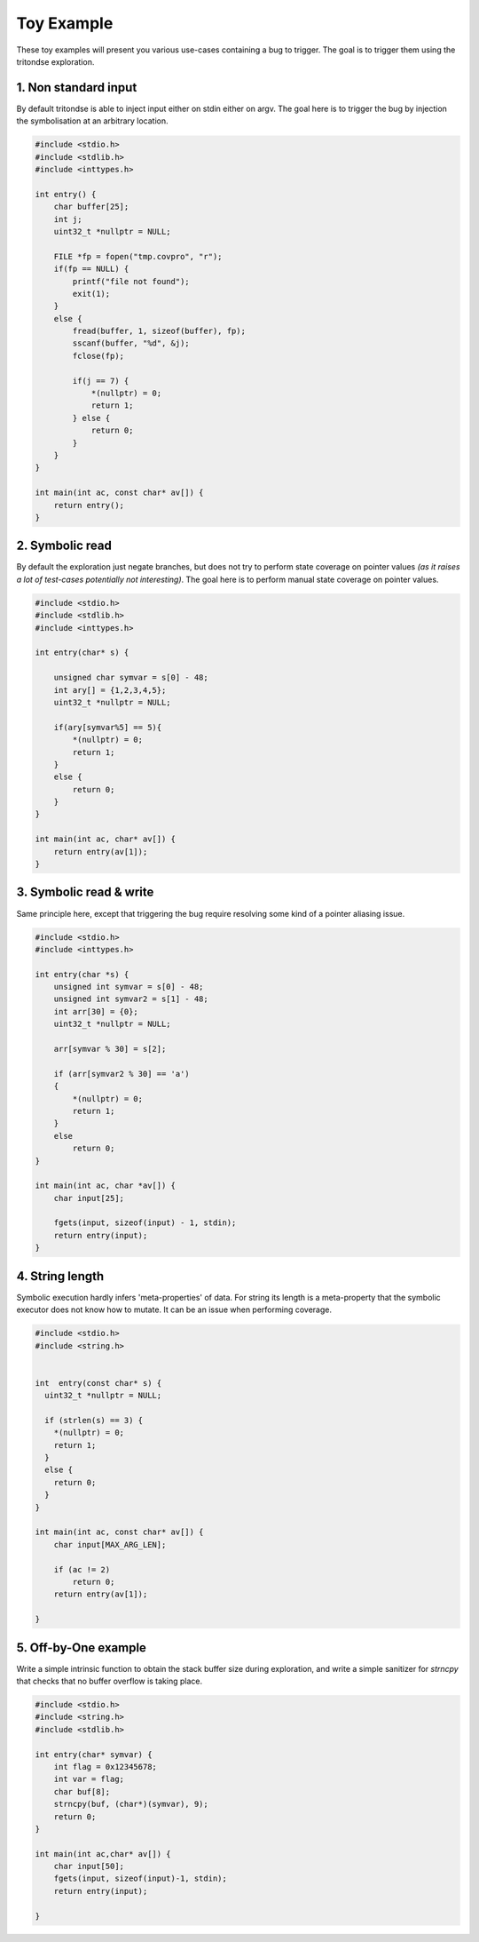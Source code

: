 Toy Example
===========

These toy examples will present you various use-cases containing a bug to trigger.
The goal is to trigger them using the tritondse exploration.


1. Non standard input
---------------------

By default tritondse is able to inject input either on stdin either on argv.
The goal here is to trigger the bug by injection the symbolisation at an arbitrary
location.

.. code-block:: c

    #include <stdio.h>
    #include <stdlib.h>
    #include <inttypes.h>

    int entry() {
        char buffer[25];
        int j;
        uint32_t *nullptr = NULL;

        FILE *fp = fopen("tmp.covpro", "r");
        if(fp == NULL) {
            printf("file not found");
            exit(1);
        }
        else {
            fread(buffer, 1, sizeof(buffer), fp);
            sscanf(buffer, "%d", &j);
            fclose(fp);

            if(j == 7) {
                *(nullptr) = 0;
                return 1;
            } else {
                return 0;
            }
        }
    }

    int main(int ac, const char* av[]) {
        return entry();
    }


2. Symbolic read
----------------

By default the exploration just negate branches, but does not try to perform
state coverage on pointer values *(as it raises a lot of test-cases potentially
not interesting)*. The goal here is to perform manual state coverage on pointer
values.

.. code-block:: c

    #include <stdio.h>
    #include <stdlib.h>
    #include <inttypes.h>

    int entry(char* s) {

        unsigned char symvar = s[0] - 48;
        int ary[] = {1,2,3,4,5};
        uint32_t *nullptr = NULL;

        if(ary[symvar%5] == 5){
            *(nullptr) = 0;
            return 1;
        }
        else {
            return 0;
        }
    }

    int main(int ac, char* av[]) {
        return entry(av[1]);
    }


3. Symbolic read & write
------------------------

Same principle here, except that triggering the bug require resolving some
kind of a pointer aliasing issue.

.. code-block:: c

    #include <stdio.h>
    #include <inttypes.h>

    int entry(char *s) {
        unsigned int symvar = s[0] - 48;
        unsigned int symvar2 = s[1] - 48;
        int arr[30] = {0};
        uint32_t *nullptr = NULL;

        arr[symvar % 30] = s[2];

        if (arr[symvar2 % 30] == 'a')
        {
            *(nullptr) = 0;
            return 1;
        }
        else
            return 0;
    }

    int main(int ac, char *av[]) {
        char input[25];

        fgets(input, sizeof(input) - 1, stdin);
        return entry(input);
    }


4. String length
----------------

Symbolic execution hardly infers 'meta-properties' of data. For string its length
is a meta-property that the symbolic executor does not know how to mutate. It can
be an issue when performing coverage.

.. code-block:: c

    #include <stdio.h>
    #include <string.h>


    int  entry(const char* s) {
      uint32_t *nullptr = NULL;

      if (strlen(s) == 3) {
        *(nullptr) = 0;
        return 1;
      }
      else {
        return 0;
      }
    }

    int main(int ac, const char* av[]) {
        char input[MAX_ARG_LEN];

        if (ac != 2)
            return 0;
        return entry(av[1]);

    }


5. Off-by-One example
---------------------

Write a simple intrinsic function to obtain the stack buffer size
during exploration, and write a simple sanitizer for `strncpy` that
checks that no buffer overflow is taking place.

.. code-block:: c

    #include <stdio.h>
    #include <string.h>
    #include <stdlib.h>

    int entry(char* symvar) {
        int flag = 0x12345678;
        int var = flag;
        char buf[8];
        strncpy(buf, (char*)(symvar), 9);
        return 0;
    }

    int main(int ac,char* av[]) {
        char input[50];
        fgets(input, sizeof(input)-1, stdin);
        return entry(input);

    }

